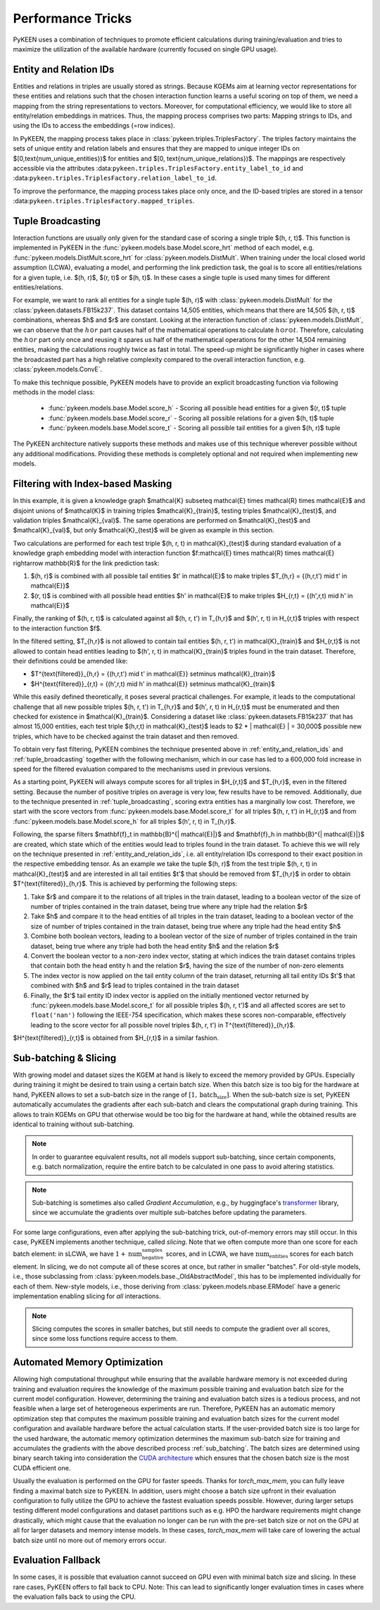 Performance Tricks
==================

PyKEEN uses a combination of techniques to promote efficient calculations during training/evaluation and tries to
maximize the utilization of the available hardware (currently focused on single GPU usage).

.. _entity_and_relation_ids:

Entity and Relation IDs
-----------------------

Entities and relations in triples are usually stored as strings. Because KGEMs aim at learning vector representations
for these entities and relations such that the chosen interaction function learns a useful scoring on top of them, we
need a mapping from the string representations to vectors. Moreover, for computational efficiency, we would like to
store all entity/relation embeddings in matrices. Thus, the mapping process comprises two parts: Mapping strings to IDs,
and using the IDs to access the embeddings (=row indices).

In PyKEEN, the mapping process takes place in :class:`pykeen.triples.TriplesFactory`. The triples factory maintains the
sets of unique entity and relation labels and ensures that they are mapped to unique integer IDs on
$[0,\text{num_unique_entities})$ for entities and $[0, \text{num_unique_relations})$. The mappings are respectively
accessible via the attributes :data:``pykeen.triples.TriplesFactory.entity_label_to_id`` and
:data:``pykeen.triples.TriplesFactory.relation_label_to_id``.

To improve the performance, the mapping process takes place only once, and the ID-based triples are stored in a tensor
:data:``pykeen.triples.TriplesFactory.mapped_triples``.

.. _tuple_broadcasting:

Tuple Broadcasting
------------------

Interaction functions are usually only given for the standard case of scoring a single triple $(h, r, t)$. This function
is implemented in PyKEEN in the :func:`pykeen.models.base.Model.score_hrt` method of each model, e.g.
:func:`pykeen.models.DistMult.score_hrt` for :class:`pykeen.models.DistMult`. When training under the local closed world
assumption (LCWA), evaluating a model, and performing the link prediction task, the goal is to score all
entities/relations for a given tuple, i.e. $(h, r)$, $(r, t)$ or $(h, t)$. In these cases a single tuple is used many
times for different entities/relations.

For example, we want to rank all entities for a single tuple $(h, r)$ with :class:`pykeen.models.DistMult` for the
:class:`pykeen.datasets.FB15k237`. This dataset contains 14,505 entities, which means that there are 14,505 $(h, r, t)$
combinations, whereas $h$ and $r$ are constant. Looking at the interaction function of :class:`pykeen.models.DistMult`,
we can observe that the :math:`h \odot r` part causes half of the mathematical operations to calculate :math:`h \odot r
\odot t`. Therefore, calculating the :math:`h \odot r` part only once and reusing it spares us half of the mathematical
operations for the other 14,504 remaining entities, making the calculations roughly twice as fast in total. The speed-up
might be significantly higher in cases where the broadcasted part has a high relative complexity compared to the overall
interaction function, e.g. :class:`pykeen.models.ConvE`.

To make this technique possible, PyKEEN models have to provide an explicit broadcasting function via following methods
in the model class:

    - :func:`pykeen.models.base.Model.score_h` - Scoring all possible head entities for a given $(r, t)$ tuple
    - :func:`pykeen.models.base.Model.score_r` - Scoring all possible relations for a given $(h, t)$ tuple
    - :func:`pykeen.models.base.Model.score_t` - Scoring all possible tail entities for a given $(h, r)$ tuple

The PyKEEN architecture natively supports these methods and makes use of this technique wherever possible without any
additional modifications. Providing these methods is completely optional and not required when implementing new models.

Filtering with Index-based Masking
----------------------------------

In this example, it is given a knowledge graph $\mathcal{K} \subseteq \mathcal{E} \times \mathcal{R} \times \mathcal{E}$
and disjoint unions of $\mathcal{K}$ in training triples $\mathcal{K}_{train}$, testing triples $\mathcal{K}_{test}$,
and validation triples $\mathcal{K}_{val}$. The same operations are performed on $\mathcal{K}_{test}$ and
$\mathcal{K}_{val}$, but only $\mathcal{K}_{test}$ will be given as example in this section.

Two calculations are performed for each test triple $(h, r, t) \in \mathcal{K}_{test}$ during standard evaluation of a
knowledge graph embedding model with interaction function $f:\mathcal{E} \times \mathcal{R} \times \mathcal{E}
\rightarrow \mathbb{R}$ for the link prediction task:

1. $(h, r)$ is combined with all possible tail entities $t' \in \mathcal{E}$ to make triples $T_{h,r} = \{(h,r,t') \mid
   t' \in \mathcal{E}\}$
2. $(r, t)$ is combined with all possible head entities $h' \in \mathcal{E}$ to make triples $H_{r,t} = \{(h',r,t) \mid
   h' \in \mathcal{E}\}$

Finally, the ranking of $(h, r, t)$ is calculated against all $(h, r, t') \in T_{h,r}$ and $(h', r, t) \in H_{r,t}$
triples with respect to the interaction function $f$.

In the filtered setting, $T_{h,r}$ is not allowed to contain tail entities $(h, r, t') \in \mathcal{K}_{train}$ and
$H_{r,t}$ is not allowed to contain head entities leading to $(h', r, t) \in \mathcal{K}_{train}$ triples found in the
train dataset. Therefore, their definitions could be amended like:

- $T^{\text{filtered}}_{h,r} = \{(h,r,t') \mid t' \in \mathcal{E}\} \setminus \mathcal{K}_{train}$
- $H^{\text{filtered}}_{r,t} = \{(h',r,t) \mid h' \in \mathcal{E}\} \setminus \mathcal{K}_{train}$

While this easily defined theoretically, it poses several practical challenges. For example, it leads to the
computational challenge that all new possible triples $(h, r, t') \in T_{h,r}$ and $(h', r, t) \in H_{r,t}$ must be
enumerated and then checked for existence in $\mathcal{K}_{train}$. Considering a dataset like
:class:`pykeen.datasets.FB15k237` that has almost 15,000 entities, each test triple $(h,r,t) \in \mathcal{K}_{test}$
leads to $2 * | \mathcal{E} | = 30,000$ possible new triples, which have to be checked against the train dataset and
then removed.

To obtain very fast filtering, PyKEEN combines the technique presented above in :ref:`entity_and_relation_ids` and
:ref:`tuple_broadcasting` together with the following mechanism, which in our case has led to a 600,000 fold increase in
speed for the filtered evaluation compared to the mechanisms used in previous versions.

As a starting point, PyKEEN will always compute scores for all triples in $H_{r,t}$ and $T_{h,r}$, even in the filtered
setting. Because the number of positive triples on average is very low, few results have to be removed. Additionally,
due to the technique presented in :ref:`tuple_broadcasting`, scoring extra entities has a marginally low cost.
Therefore, we start with the score vectors from :func:`pykeen.models.base.Model.score_t` for all triples $(h, r, t') \in
H_{r,t}$ and from :func:`pykeen.models.base.Model.score_h` for all triples $(h', r, t) \in T_{h,r}$.

Following, the sparse filters $\mathbf{f}_t \in \mathbb{B}^{| \mathcal{E}|}$ and $\mathbf{f}_h \in \mathbb{B}^{|
\mathcal{E}|}$ are created, which state which of the entities would lead to triples found in the train dataset. To
achieve this we will rely on the technique presented in :ref:`entity_and_relation_ids`, i.e. all entity/relation IDs
correspond to their exact position in the respective embedding tensor. As an example we take the tuple $(h, r)$ from the
test triple $(h, r, t) \in \mathcal{K}_{test}$ and are interested in all tail entities $t'$ that should be removed from
$T_{h,r}$ in order to obtain $T^{\text{filtered}}_{h,r}$. This is achieved by performing the following steps:

1. Take $r$ and compare it to the relations of all triples in the train dataset, leading to a boolean vector of the size
   of number of triples contained in the train dataset, being true where any triple had the relation $r$
2. Take $h$ and compare it to the head entities of all triples in the train dataset, leading to a boolean vector of the
   size of number of triples contained in the train dataset, being true where any triple had the head entity $h$
3. Combine both boolean vectors, leading to a boolean vector of the size of number of triples contained in the train
   dataset, being true where any triple had both the head entity $h$ and the relation $r$
4. Convert the boolean vector to a non-zero index vector, stating at which indices the train dataset contains triples
   that contain both the head entity h and the relation $r$, having the size of the number of non-zero elements
5. The index vector is now applied on the tail entity column of the train dataset, returning all tail entity IDs $t'$
   that combined with $h$ and $r$ lead to triples contained in the train dataset
6. Finally, the $t'$ tail entity ID index vector is applied on the initially mentioned vector returned by
   :func:`pykeen.models.base.Model.score_t` for all possible triples $(h, r, t')$ and all affected scores are set to
   ``float('nan')`` following the IEEE-754 specification, which makes these scores non-comparable, effectively leading
   to the score vector for all possible novel triples $(h, r, t') \in T^{\text{filtered}}_{h,r}$.

$H^{\text{filtered}}_{r,t}$ is obtained from $H_{r,t}$ in a similar fashion.

.. _sub_batching:

Sub-batching & Slicing
----------------------

With growing model and dataset sizes the KGEM at hand is likely to exceed the memory provided by GPUs. Especially during
training it might be desired to train using a certain batch size. When this batch size is too big for the hardware at
hand, PyKEEN allows to set a sub-batch size in the range of :math:`[1, \text{batch_size}]`. When the sub-batch size is
set, PyKEEN automatically accumulates the gradients after each sub-batch and clears the computational graph during
training. This allows to train KGEMs on GPU that otherwise would be too big for the hardware at hand, while the obtained
results are identical to training without sub-batching.

.. note::

    In order to guarantee equivalent results, not all models support sub-batching, since certain components, e.g. batch
    normalization, require the entire batch to be calculated in one pass to avoid altering statistics.

.. note::

    Sub-batching is sometimes also called *Gradient Accumulation*, e.g., by huggingface's `transformer
    <https://huggingface.co/docs/transformers/master/en/main_classes/deepspeed#gradient-accumulation>`_ library, since
    we accumulate the gradients over multiple sub-batches before updating the parameters.

For some large configurations, even after applying the sub-batching trick, out-of-memory errors may still occur. In this
case, PyKEEN implements another technique, called *slicing*. Note that we often compute more than one score for each
batch element: in sLCWA, we have :math:`1 + \text{num_negative_samples}` scores, and in LCWA, we have
:math:`\text{num_entities}` scores for each batch element. In slicing, we do not compute all of these scores at once,
but rather in smaller "batches". For old-style models, i.e., those subclassing from
:class:`pykeen.models.base._OldAbstractModel`, this has to be implemented individually for each of them. New-style
models, i.e., those deriving from :class:`pykeen.models.nbase.ERModel` have a generic implementation enabling slicing
for *all* interactions.

.. note::

    Slicing computes the scores in smaller batches, but still needs to compute the gradient over all scores, since some
    loss functions require access to them.

Automated Memory Optimization
-----------------------------

Allowing high computational throughput while ensuring that the available hardware memory is not exceeded during training
and evaluation requires the knowledge of the maximum possible training and evaluation batch size for the current model
configuration. However, determining the training and evaluation batch sizes is a tedious process, and not feasible when
a large set of heterogeneous experiments are run. Therefore, PyKEEN has an automatic memory optimization step that
computes the maximum possible training and evaluation batch sizes for the current model configuration and available
hardware before the actual calculation starts. If the user-provided batch size is too large for the used hardware, the
automatic memory optimization determines the maximum sub-batch size for training and accumulates the gradients with the
above described process :ref:`sub_batching`. The batch sizes are determined using binary search taking into
consideration the `CUDA architecture
<https://developer.download.nvidia.com/video/gputechconf/gtc/2019/presentation/s9926-tensor-core-performance-the-ultimate-guide.pdf>`_
which ensures that the chosen batch size is the most CUDA efficient one.

Usually the evaluation is performed on the GPU for faster speeds. Thanks for `torch_max_mem`, you can fully leave
finding a maximal batch size to PyKEEN. In addition, users might choose a batch size upfront in their evaluation
configuration to fully utilize the GPU to achieve the fastest evaluation speeds possible. However, during larger setups
testing different model configurations and dataset partitions such as e.g. HPO the hardware requirements might change
drastically, which might cause that the evaluation no longer can be run with the pre-set batch size or not on the GPU at
all for larger datasets and memory intense models. In these cases, `torch_max_mem` will take care of lowering the actual
batch size until no more out of memory errors occur.

Evaluation Fallback
-------------------

In some cases, it is possible that evaluation cannot succeed on GPU even with minimal batch size and slicing. In these
rare cases, PyKEEN offers to fall back to CPU. Note: This can lead to significantly longer evaluation times in cases
where the evaluation falls back to using the CPU.
